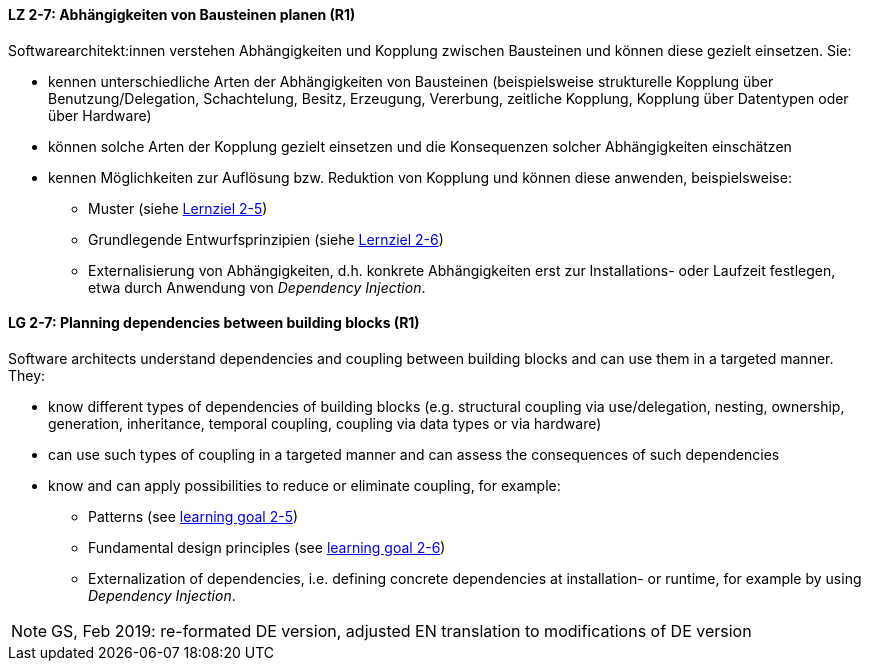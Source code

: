 // tag::DE[]

[[LZ-2-7]]
==== LZ 2-7: Abhängigkeiten von Bausteinen planen (R1)

Softwarearchitekt:innen verstehen Abhängigkeiten und Kopplung zwischen Bausteinen und können diese gezielt einsetzen. 
Sie:

* kennen unterschiedliche Arten der Abhängigkeiten von Bausteinen (beispielsweise strukturelle Kopplung über Benutzung/Delegation, Schachtelung, Besitz, Erzeugung, Vererbung, zeitliche Kopplung, Kopplung über Datentypen oder über Hardware)
* können solche Arten der Kopplung gezielt einsetzen und die Konsequenzen solcher Abhängigkeiten einschätzen
* kennen Möglichkeiten zur Auflösung bzw. Reduktion von Kopplung und können diese anwenden, beispielsweise:
** Muster (siehe <<LZ-2-5,Lernziel 2-5>>)
** Grundlegende Entwurfsprinzipien (siehe <<LZ-2-6,Lernziel 2-6>>)
** Externalisierung von Abhängigkeiten, d.h. konkrete Abhängigkeiten erst zur Installations- oder Laufzeit festlegen, etwa durch Anwendung von _Dependency Injection_.


// end::DE[]

// tag::EN[]
[[LG-2-7]]
==== LG 2-7: Planning dependencies between building blocks (R1)

Software architects understand dependencies and coupling between building blocks and can use them in a targeted manner. They:

* know different types of dependencies of building blocks (e.g. structural coupling via use/delegation, nesting, ownership, generation, inheritance, temporal coupling, coupling via data types or via hardware)
* can use such types of coupling in a targeted manner and can assess the consequences of such dependencies
* know and can apply possibilities to reduce or eliminate coupling, for example:
** Patterns (see <<LG-2-5, learning goal 2-5>>)
** Fundamental design principles (see <<LG-2-6, learning goal 2-6>>)
** Externalization of dependencies, i.e. defining concrete dependencies at installation- or runtime, for example by using _Dependency Injection_.

// end::EN[]

// tag::REMARK[]

[NOTE]
====
GS, Feb 2019: re-formated DE version, adjusted EN translation to modifications of DE version
====
// end::REMARK[]


ifdef::withRemarks[]
[NOTE]
====
* GS (May 2019): added depency injection (which was removed from LG-2-6)
* GS/CL (Feb 2019): sprachlich leicht umformuliert, einige Muster entfernt, jetzt komplett R1.
====
endif::withRemarks[]

